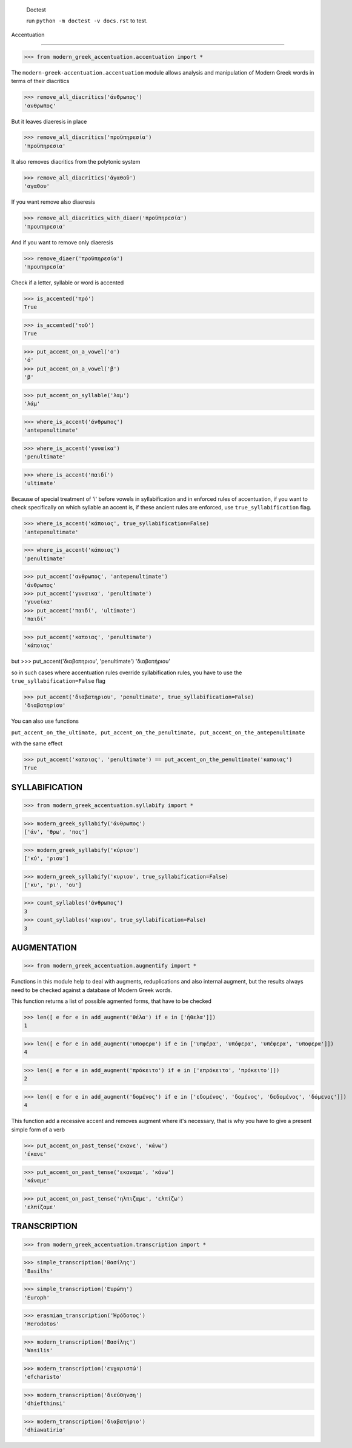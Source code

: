 
    Doctest

    run ``python -m doctest -v docs.rst`` to test.


Accentuation

=========================================

>>> from modern_greek_accentuation.accentuation import *

The  ``modern-greek-accentuation.accentuation`` module allows analysis and manipulation
of Modern Greek words in terms of their diacritics

>>> remove_all_diacritics('άνθρωπος')
'ανθρωπος'

But it leaves diaeresis in place

>>> remove_all_diacritics('προϋπηρεσία')
'προϋπηρεσια'

It also removes diacritics from the polytonic system

>>> remove_all_diacritics('ἀγαθοῦ')
'αγαθου'

If you want remove also diaeresis

>>> remove_all_diacritics_with_diaer('προϋπηρεσία')
'προυπηρεσια'

And if you want to remove only diaeresis

>>> remove_diaer('προϋπηρεσία')
'προυπηρεσία'

Check if a letter, syllable or word is accented

>>> is_accented('πρό')
True

>>> is_accented('τοῦ')
True

>>> put_accent_on_a_vowel('ο')
'ό'
>>> put_accent_on_a_vowel('β')
'β'

>>> put_accent_on_syllable('λαμ')
'λάμ'

>>> where_is_accent('άνθρωπος')
'antepenultimate'

>>> where_is_accent('γυναίκα')
'penultimate'

>>> where_is_accent('παιδί')
'ultimate'

Because of special treatment of 'i' before vowels in syllabification and in
enforced rules of accentuation, if you want to check specifically on which syllable an accent is, if these ancient rules are enforced, use ``true_syllabification`` flag.

>>> where_is_accent('κάποιας', true_syllabification=False)
'antepenultimate'

>>> where_is_accent('κάποιας')
'penultimate'


>>> put_accent('ανθρωπος', 'antepenultimate')
'άνθρωπος'
>>> put_accent('γυναικα', 'penultimate')
'γυναίκα'
>>> put_accent('παιδί', 'ultimate')
'παιδί'

>>> put_accent('καποιας', 'penultimate')
'κάποιας'

but
>>> put_accent('διαβατηριου', 'penultimate')
'διαβατήριου'

so in such cases where accentuation rules override syllabification rules, you have to use the ``true_syllabification=False`` flag

>>> put_accent('διαβατηριου', 'penultimate', true_syllabification=False)
'διαβατηρίου'

You can also use functions

``put_accent_on_the_ultimate,
put_accent_on_the_penultimate,
put_accent_on_the_antepenultimate``

with the same effect

>>> put_accent('καποιας', 'penultimate') == put_accent_on_the_penultimate('καποιας')
True


SYLLABIFICATION
===============

>>> from modern_greek_accentuation.syllabify import *

>>> modern_greek_syllabify('άνθρωπος')
['άν', 'θρω', 'πος']

>>> modern_greek_syllabify('κύριου')
['κύ', 'ριου']

>>> modern_greek_syllabify('κυριου', true_syllabification=False)
['κυ', 'ρι', 'ου']

>>> count_syllables('άνθρωπος')
3
>>> count_syllables('κυριου', true_syllabification=False)
3

AUGMENTATION
============
>>> from modern_greek_accentuation.augmentify import *

Functions in this module help to deal with augments, reduplications and also internal augment,
but the results always need to be checked against a database of Modern Greek words.

This function returns a list of possible agmented forms, that have to be checked

>>> len([ e for e in add_augment('θέλα') if e in ['ήθελα']])
1

>>> len([ e for e in add_augment('υποφερα') if e in ['υπφέρα', 'υπόφερα', 'υπέφερα', 'υποφερα']])
4

>>> len([ e for e in add_augment('πρόκειτο') if e in ['επρόκειτο', 'πρόκειτο']])
2


>>> len([ e for e in add_augment('δομένος') if e in ['εδομένος', 'δομένος', 'δεδομένος', 'δόμενος']])
4



This function add a recessive accent and removes augment where it's necessary, that is why you have to give a present simple form of a verb

>>> put_accent_on_past_tense('εκανε', 'κάνω')
'έκανε'

>>> put_accent_on_past_tense('εκαναμε', 'κάνω')
'κάναμε'

>>> put_accent_on_past_tense('ηλπιζαμε', 'ελπίζω')
'ελπίζαμε'


TRANSCRIPTION
=============

>>> from modern_greek_accentuation.transcription import *

>>> simple_transcription('Βασίλης')
'Basilhs'

>>> simple_transcription('Ευρώπη')
'Europh'

>>> erasmian_transcription('Ἡρόδοτος')
'Herodotos'

>>> modern_transcription('Βασίλης')
'Wasilis'

>>> modern_transcription('ευχαριστώ')
'efcharisto'

>>> modern_transcription('διεύθηνση')
'dhiefthinsi'

>>> modern_transcription('διαβατήριο')
'dhiawatirio'

